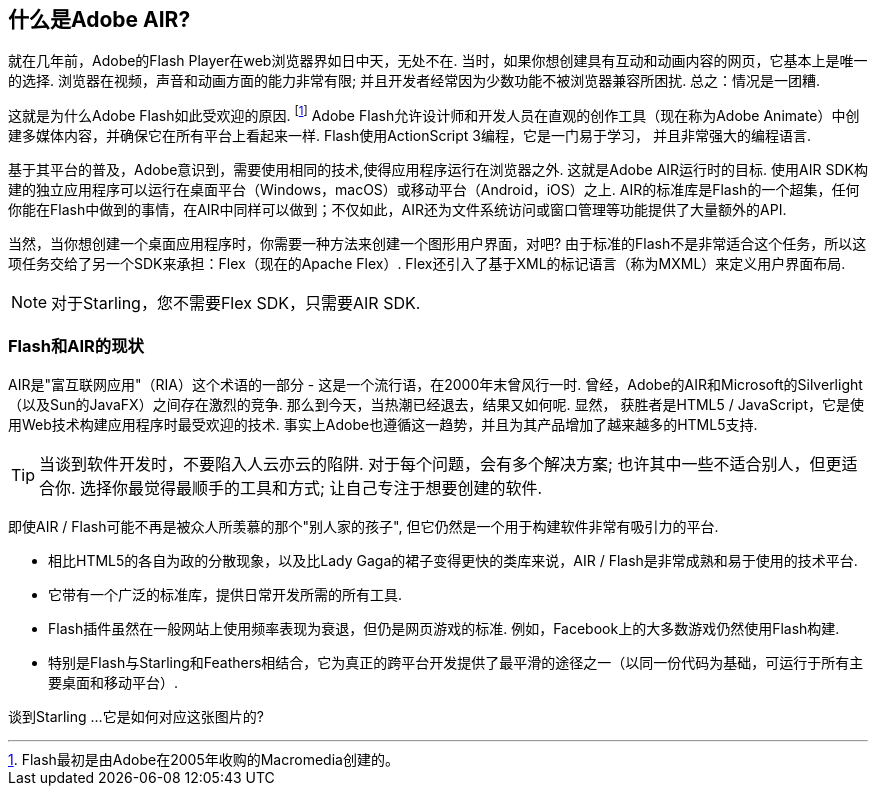 == 什么是Adobe AIR?
ifndef::imagesdir[:imagesdir: ../../img]

就在几年前，Adobe的Flash Player在web浏览器界如日中天，无处不在.
当时，如果你想创建具有互动和动画内容的网页，它基本上是唯一的选择.
浏览器在视频，声音和动画方面的能力非常有限; 并且开发者经常因为少数功能不被浏览器兼容所困扰.
总之：情况是一团糟.

这就是为什么Adobe Flash如此受欢迎的原因.
footnote:[Flash最初是由Adobe在2005年收购的Macromedia创建的。]
Adobe Flash允许设计师和开发人员在直观的创作工具（现在称为Adobe Animate）中创建多媒体内容，并确保它在所有平台上看起来一样.
Flash使用ActionScript 3编程，它是一门易于学习， 并且非常强大的编程语言.

基于其平台的普及，Adobe意识到，需要使用相同的技术,使得应用程序运行在浏览器之外.
这就是Adobe AIR运行时的目标.
使用AIR SDK构建的独立应用程序可以运行在桌面平台（Windows，macOS）或移动平台（Android，iOS）之上.
AIR的标准库是Flash的一个超集，任何你能在Flash中做到的事情，在AIR中同样可以做到；不仅如此，AIR还为文件系统访问或窗口管理等功能提供了大量额外的API.

当然，当你想创建一个桌面应用程序时，你需要一种方法来创建一个图形用户界面，对吧?
由于标准的Flash不是非常适合这个任务，所以这项任务交给了另一个SDK来承担：Flex（现在的Apache Flex）.
Flex还引入了基于XML的标记语言（称为MXML）来定义用户界面布局.

NOTE: 对于Starling，您不需要Flex SDK，只需要AIR SDK.

=== Flash和AIR的现状

AIR是"富互联网应用"（RIA）这个术语的一部分 - 这是一个流行语，在2000年末曾风行一时.
曾经，Adobe的AIR和Microsoft的Silverlight（以及Sun的JavaFX）之间存在激烈的竞争.
那么到今天，当热潮已经退去，结果又如何呢.
显然， 获胜者是HTML5 / JavaScript，它是使用Web技术构建应用程序时最受欢迎的技术.
事实上Adobe也遵循这一趋势，并且为其产品增加了越来越多的HTML5支持.

TIP: 当谈到软件开发时，不要陷入人云亦云的陷阱.
对于每个问题，会有多个解决方案; 也许其中一些不适合别人，但更适合你.
选择你最觉得最顺手的工具和方式; 让自己专注于想要创建的软件.

即使AIR / Flash可能不再是被众人所羡慕的那个"别人家的孩子", 但它仍然是一个用于构建软件非常有吸引力的平台.

* 相比HTML5的各自为政的分散现象，以及比Lady Gaga的裙子变得更快的类库来说，AIR / Flash是非常成熟和易于使用的技术平台.
* 它带有一个广泛的标准库，提供日常开发所需的所有工具.
* Flash插件虽然在一般网站上使用频率表现为衰退，但仍是网页游戏的标准. 例如，Facebook上的大多数游戏仍然使用Flash构建.
* 特别是Flash与Starling和Feathers相结合，它为真正的跨平台开发提供了最平滑的途径之一（以同一份代码为基础，可运行于所有主要桌面和移动平台）.

谈到Starling ...它是如何对应这张图片的?

